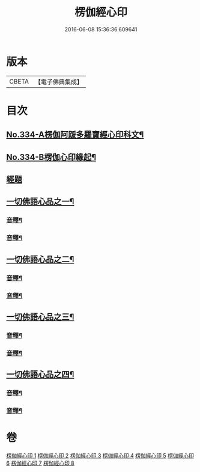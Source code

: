 #+TITLE: 楞伽經心印 
#+DATE: 2016-06-08 15:36:36.609641

* 版本
 |     CBETA|【電子佛典集成】|

* 目次
** [[file:KR6i0351_001.txt::001-0099a1][No.334-A楞伽阿䟦多羅寶經心印科文¶]]
** [[file:KR6i0351_001.txt::001-0104a1][No.334-B楞伽心印緣起¶]]
** [[file:KR6i0351_001.txt::001-0104b8][經題]]
** [[file:KR6i0351_001.txt::001-0105a6][一切佛語心品之一¶]]
*** [[file:KR6i0351_001.txt::001-0118c6][音釋¶]]
*** [[file:KR6i0351_002.txt::002-0132c18][音釋¶]]
** [[file:KR6i0351_003.txt::003-0133a7][一切佛語心品之二¶]]
*** [[file:KR6i0351_003.txt::003-0143c11][音釋¶]]
*** [[file:KR6i0351_004.txt::004-0155c10][音釋¶]]
** [[file:KR6i0351_005.txt::005-0155c16][一切佛語心品之三¶]]
*** [[file:KR6i0351_005.txt::005-0167b15][音釋¶]]
*** [[file:KR6i0351_006.txt::006-0177a6][音釋¶]]
** [[file:KR6i0351_007.txt::007-0177a12][一切佛語心品之四¶]]
*** [[file:KR6i0351_007.txt::007-0189b16][音釋¶]]
*** [[file:KR6i0351_008.txt::008-0201c19][音釋¶]]

* 卷
[[file:KR6i0351_001.txt][楞伽經心印 1]]
[[file:KR6i0351_002.txt][楞伽經心印 2]]
[[file:KR6i0351_003.txt][楞伽經心印 3]]
[[file:KR6i0351_004.txt][楞伽經心印 4]]
[[file:KR6i0351_005.txt][楞伽經心印 5]]
[[file:KR6i0351_006.txt][楞伽經心印 6]]
[[file:KR6i0351_007.txt][楞伽經心印 7]]
[[file:KR6i0351_008.txt][楞伽經心印 8]]

